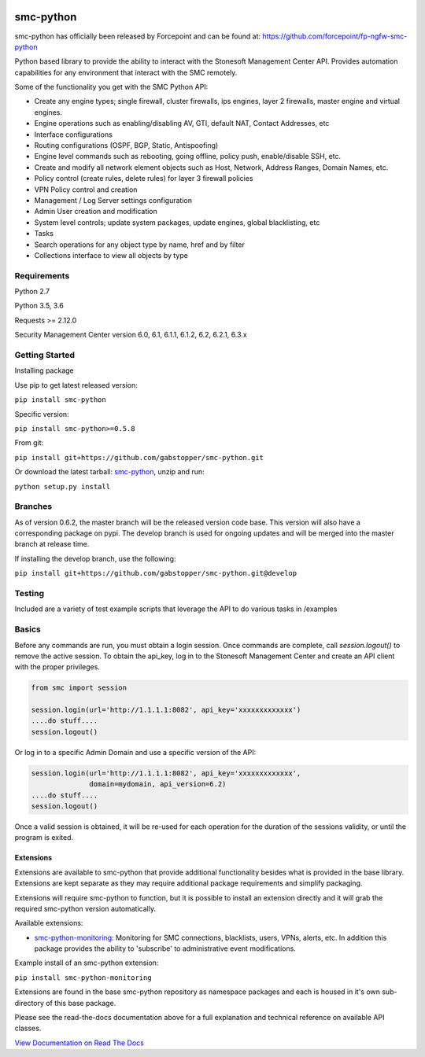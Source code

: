|Documentation Status| |Python version| |PyPI version| 

smc-python
==========

smc-python has officially been released by Forcepoint and can be found at: https://github.com/forcepoint/fp-ngfw-smc-python

Python based library to provide the ability to interact with the
Stonesoft Management Center API. Provides automation capabilities for
any environment that interact with the SMC remotely.

Some of the functionality you get with the SMC Python API:

-  Create any engine types; single firewall, cluster firewalls, ips
   engines, layer 2 firewalls, master engine and virtual engines.
-  Engine operations such as enabling/disabling AV, GTI, default NAT,
   Contact Addresses, etc
-  Interface configurations
-  Routing configurations (OSPF, BGP, Static, Antispoofing)
-  Engine level commands such as rebooting, going offline, policy push,
   enable/disable SSH, etc.
-  Create and modify all network element objects such as Host, Network,
   Address Ranges, Domain Names, etc.
-  Policy control (create rules, delete rules) for layer 3 firewall
   policies
-  VPN Policy control and creation
-  Management / Log Server settings configuration
-  Admin User creation and modification
-  System level controls; update system packages, update engines, global
   blacklisting, etc
-  Tasks
-  Search operations for any object type by name, href and by filter
-  Collections interface to view all objects by type

Requirements
------------

Python 2.7

Python 3.5, 3.6

Requests >= 2.12.0

Security Management Center version 6.0, 6.1, 6.1.1, 6.1.2, 6.2, 6.2.1, 6.3.x

Getting Started
---------------

Installing package

Use pip to get latest released version:

``pip install smc-python``

Specific version:

``pip install smc-python>=0.5.8``

From git:

``pip install git+https://github.com/gabstopper/smc-python.git``

Or download the latest tarball:
`smc-python <https://github.com/gabstopper/smc-python/archive/master.zip>`__,
unzip and run:

``python setup.py install``

Branches
--------

As of version 0.6.2, the master branch will be the released version code base. This version will also have a corresponding package on
pypi. 
The develop branch is used for ongoing updates and will be merged into the master branch at release time.

If installing the develop branch, use the following:

``pip install git+https://github.com/gabstopper/smc-python.git@develop``

Testing
-------

Included are a variety of test example scripts that leverage the API to
do various tasks in /examples

Basics
------

Before any commands are run, you must obtain a login session. Once
commands are complete, call `session.logout()` to remove the active session.
To obtain the api\_key, log in to the Stonesoft Management Center and
create an API client with the proper privileges.

.. code:: python

    from smc import session

    session.login(url='http://1.1.1.1:8082', api_key='xxxxxxxxxxxxx')
    ....do stuff....
    session.logout()

Or log in to a specific Admin Domain and use a specific version of the
API:

.. code:: python

    session.login(url='http://1.1.1.1:8082', api_key='xxxxxxxxxxxxx',
                  domain=mydomain, api_version=6.2)
    ....do stuff....
    session.logout()

Once a valid session is obtained, it will be re-used for each operation
for the duration of the sessions validity, or until the program is
exited.

Extensions
**********

Extensions are available to smc-python that provide additional functionality besides what
is provided in the base library. Extensions are kept separate as they may require additional
package requirements and simplify packaging.

Extensions will require smc-python to function, but it is possible to install an extension
directly and it will grab the required smc-python version automatically.

Available extensions:

* `smc-python-monitoring <https://badge.fury.io/py/smc-python-monitoring>`__: Monitoring for SMC connections, blacklists, users, VPNs, alerts, etc. In addition this package provides the ability to 'subscribe' to administrative event modifications.


Example install of an smc-python extension:

``pip install smc-python-monitoring``

Extensions are found in the base smc-python repository as namespace packages and each is housed in it's own sub-directory of this base package.

Please see the read-the-docs documentation above for a full explanation
and technical reference on available API classes.

`View Documentation on Read The
Docs <http://smc-python.readthedocs.io/en/latest/?badge=latest>`__

.. |Documentation Status| image:: https://readthedocs.org/projects/smc-python/badge/?version=latest
   :target: http://smc-python.readthedocs.io/en/latest/?badge=latest
.. |PyPI version| image:: https://badge.fury.io/py/smc-python.svg
   :target: https://badge.fury.io/py/smc-python
.. |Python version| image:: https://img.shields.io/pypi/pyversions/smc-python.svg?maxAge=2592000
    :target: https://pypi.python.org/pypi/smc-python/
